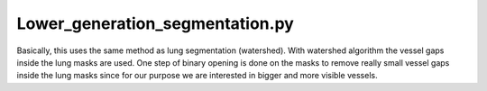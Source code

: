 ================================
Lower_generation_segmentation.py
================================

Basically, this uses the same method as lung segmentation (watershed). With watershed algorithm the vessel gaps inside the lung masks are used. One step of binary opening is done on the masks to remove really small vessel gaps inside the lung masks since for our purpose we are interested in bigger and more visible vessels.
